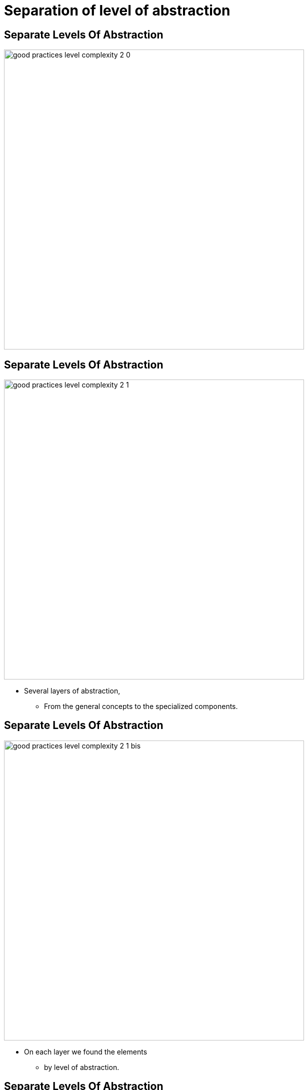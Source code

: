 = Separation of level of abstraction

//tag::include[]

== Separate Levels Of Abstraction

[.center]
image::images/marc/good_practices-level_complexity_2_0.svg[width=600]


[transition=none]
== Separate Levels Of Abstraction

[.left-column]
[.center]
image::images/marc/good_practices-level_complexity_2_1.svg[width=600]

[.right-column]
--
* Several layers of abstraction,
** From the general concepts to the specialized components.
--

[transition=none]
== Separate Levels Of Abstraction

[.left-column]
[.center]
image::images/marc/good_practices-level_complexity_2_1_bis.svg[width=600]


--
* On each layer we found the elements
** by level  of abstraction.
--

[transition=none]
== Separate Levels Of Abstraction

[.left-column]
[.center]
image::images/marc/good_practices-level_complexity_2_2.svg[width=600]


[.right-column]
--
* Each level could be separated by sub-concern
--

[transition=none]
== Separate Levels Of Abstraction

[.left-column]
[.center]
image::images/marc/good_practices-level_complexity_2_3.svg[width=600]


[.right-column]
--
* Element could interact
** Inside a concern
*** At the same level
*** From level to another one
** Between concerns
--

[transition=none]
== Separate Levels Of Abstraction

[.left-column]
[.center]
image::images/marc/good_practices-level_complexity_2_4.svg[width=600]

[.right-column]
--
* But one of the best way of doing
** is to interact through the top levels
--


[transition=none]
== Separate Levels Of Abstraction

[.left-column]
[.center]
image::images/marc/good_practices-level_complexity_blackboxes.svg[width=600]

[.right-column]
--
* Such as black boxes
** whose contents can be more freely modified.
* It provides more *isolation*
--

//end::include[]
